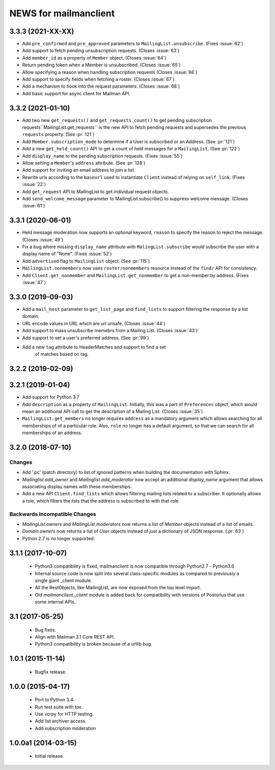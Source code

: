 =======================
NEWS for mailmanclient
=======================


.. _news-3.3.3:

3.3.3 (2021-XX-XX)
==================
- Add ``pre_confirmed`` and ``pre_approved`` parameters to
  ``MailingList.unsubscribe``. (Fixes :issue:`62`)
- Add support to fetch pending unsubscription requests. (Closes :issue:`63`)
- Add ``member_id`` as a property of ``Member`` object. (Closes :issue:`64`)
- Return pending token when a Member is unsubscribed. (Closes :issue:`65`)
- Allow specifying a reason when handling subscription requests (Closes :issue:`66`)
- Add support to specify fields when fetching a roster. (Closes :issue:`67`)
- Add a mechanism to hook into the request parameters. (Closes :issue:`68`)
- Add basic support for async client for Mailman API.


.. _news-3.3.2:

3.3.2 (2021-01-10)
==================

- Add two new ``get_requests()`` and ``get_requests_count()`` to get pending
  subscription requests``MailingList.get_requests`` is the new API to fetch
  pending requests and supersedes the previous ``requests`` property. (See
  :pr:`121`)
- Add ``Member.subscription_mode`` to determine if a User is subscribed or an
  Address. (See :pr:`121`)
- Add a new ``get_held_count()`` API to get a count of held messages for a
  ``MailingList``. (See :pr:`122`)
- Add ``display_name`` to the pending subscription requests. (Fixes :issue:`55`)
- Allow setting a ``Member``'s ``address`` attribute. (See :pr:`128`)
- Add support for inviting an email address to join a list.
- Rewrite urls according to the ``baseurl`` used to instantiate ``Client``
  instead of relying on ``self_link``. (Fixes :issue:`22`)
- Add ``get_request`` API to MailingList to get individual request objects.
- Add ``send_welcome_message`` parameter to MailingList.subscribe() to suppress
  welcome message. (Closes :issue:`61`)

3.3.1 (2020-06-01)
==================

- Held message moderation now supports an optional keyword, ``reason`` to
  specify the reason to reject the message. (Closes :issue:`49`)
- Fix a bug where missing ``display_name`` attribute with
  ``MalingList.subscribe`` would subscribe the user with a display name of
  "None". (Fixes :issue:`52`)
- Add ``advertised`` flag to ``MailingList`` object. (See :pr:`115`)
- ``MailingList.nonmembers`` now uses ``roster/nonmembers`` resource instead of
  the ``find/`` API for consistency.
- Add ``Client.get_nonmember`` and ``MailingList.get_nonmember`` to get a
  non-member by address. (Fixes :issue:`47`)

3.3.0 (2019-09-03)
==================

* Add a ``mail_host`` parameter to ``get_list_page`` and ``find_lists`` to
  support filtering the response by a list domain.
* URL encode values in URL which are url unsafe. (Closes :issue:`44`)
* Add support to mass unsubscribe memebrs from a Mailing List. (Closes :issue:`43`)
* Add support to set a user's preferred address. (See :pr:`99`)
* Add a new ``tag`` attribute to HeaderMatches and support to find a set
	of matches based on tag.

3.2.2 (2019-02-09)
==================


3.2.1 (2019-01-04)
==================

* Add support for Python 3.7
* Add ``description`` as a property of ``MailingList``. Initially, this was a
  part of ``Preferences`` object, which would mean an additional API call to get
  the description of a Mailing List. (Closes :issue:`35`)
* ``MailingList.get_members`` no longer requires ``address`` as a mandatory
  argument which allows searching for all memberships of of a particular role. 
  Also, ``role`` no longer has a default argument, so that we can search for
  all memberships of an address.


3.2.0 (2018-07-10)
==================

Changes
-------

* Add '.pc' (patch directory) to list of ignored patterns when building the
  documentation with Sphinx.
* `Mailinglist.add_owner` and `Mailinglist.add_moderator` now accept an
  additional `display_name` argument that allows associating display names with
  these memberships.
* Add a new API ``Client.find_lists`` which allows filtering mailing lists
  related to a subscriber. It optionally allows a role, which filters the lists
  that the address is subscribed to with that role.

Backwards Incompatible Changes
-------------------------------

* `MailingList.owners` and `MailingList.moderators` now returns a list of
  `Member` objects instead of a list of emails.
* `Domain.owners` now returns a list of `User` objects instead of just a dictionary of
  JSON response. (:pr:`63`)
* Python 2.7 is no longer supported.

3.1.1 (2017-10-07)
==================

 * Python3 compatibility is fixed, mailmanclient is now compatible through Python2.7 - Python3.6
 * Internal source code is now split into several class-specific modules as
   compared to previously a single giant _client module.
 * All the RestObjects, like MailingList, are now exposed from the top level import.
 * Old `mailmanclient._client` module is added back for compatibility with
   versions of Postorius that use some internal APIs.


3.1 (2017-05-25)
================

 * Bug fixes.
 * Align with Mailman 3.1 Core REST API.
 * Python3 compatibility is broken because of a urllib bug.


1.0.1 (2015-11-14)
==================

 * Bugfix release.


1.0.0 (2015-04-17)
==================

 * Port to Python 3.4.
 * Run test suite with `tox`.
 * Use vcrpy for HTTP testing.
 * Add list archiver access.
 * Add subscription moderation


1.0.0a1 (2014-03-15)
====================

 * Initial release.
